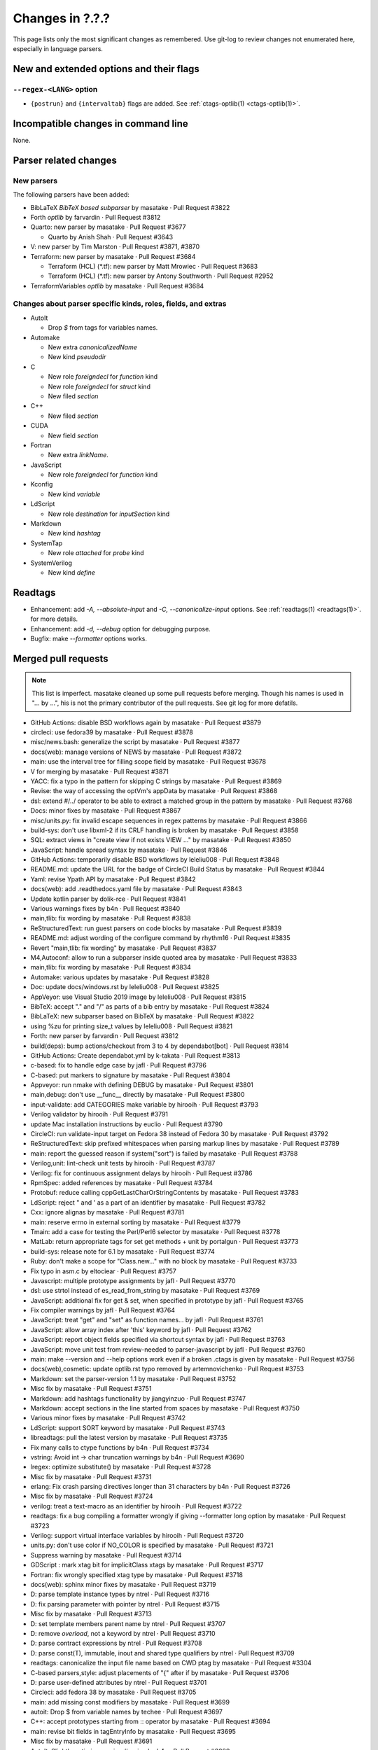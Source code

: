 ======================================================================
Changes in ?.?.?
======================================================================

This page lists only the most significant changes as remembered.  Use
git-log to review changes not enumerated here, especially in language
parsers.

New and extended options and their flags
---------------------------------------------------------------------

``--regex-<LANG>`` option
~~~~~~~~~~~~~~~~~~~~~~~~~~~~~~~~~~~~~~~~~~~~~~~~~~~~~~~~~~~~~~~~~~~~~~

* ``{postrun}`` and ``{intervaltab}`` flags are added.
  See :ref:`ctags-optlib(1) <ctags-optlib(1)>`.


Incompatible changes in command line
---------------------------------------------------------------------
None.

Parser related changes
---------------------------------------------------------------------

New parsers
~~~~~~~~~~~~~~~~~~~~~~~~~~~~~~~~~~~~~~~~~~~~~~~~~~~~~~~~~~~~~~~~~~~~~~
The following parsers have been added:

* BibLaTeX *BibTeX based subparser* by masatake · Pull Request #3822
* Forth *optlib* by farvardin · Pull Request #3812
* Quarto: new parser by masatake · Pull Request #3677

  +  Quarto by Anish Shah · Pull Request #3643

* V: new parser by Tim Marston · Pull Request #3871, #3870
* Terraform: new parser by masatake · Pull Request #3684

  + Terraform (HCL) (*.tf): new parser by  Matt Mrowiec · Pull Request #3683
  + Terraform (HCL) (*.tf): new parser by Antony Southworth · Pull Request #2952

* TerraformVariables *optlib* by masatake · Pull Request #3684

Changes about parser specific kinds, roles, fields, and extras
~~~~~~~~~~~~~~~~~~~~~~~~~~~~~~~~~~~~~~~~~~~~~~~~~~~~~~~~~~~~~~~~~~~~~~

.. See the output of ./misc/news.bash man [v6.0.0]

* AutoIt

  + Drop `$` from tags for variables names.

* Automake

  + New extra `canonicalizedName`
  + New kind `pseudodir`

* C

  + New role `foreigndecl` for `function` kind
  + New role `foreigndecl` for `struct` kind

  + New filed `section`

* C++

  + New filed `section`

* CUDA

  + New field `section`

* Fortran

  + New extra `linkName`.

* JavaScript

  + New role `foreigndecl` for `function` kind

* Kconfig

  + New kind `variable`

* LdScript

  + New role `destination` for `inputSection` kind

* Markdown

  + New kind  `hashtag`

* SystemTap

  + New role `attached` for `probe` kind

* SystemVerilog

  + New kind `define`

Readtags
---------------------------------------------------------------------
* Enhancement: add `-A, --absolute-input` and `-C, --canonicalize-input` options.
  See :ref:`readtags(1) <readtags(1)>`. for more details.
* Enhancement: add `-d, --debug`  option for debugging purpose.
* Bugfix: make `--formatter` options works.


Merged pull requests
---------------------------------------------------------------------

.. note::

   This list is imperfect. masatake cleaned up some pull requests before
   merging. Though his names is used in "... by ...", his is not the
   primary contributor of the pull requests. See git log for more
   defatils.

.. generated by ./misc/news.bash pr [v6.0.0]

* GitHub Actions: disable BSD workflows again by masatake · Pull Request #3879
* circleci: use fedora39 by masatake · Pull Request #3878
* misc/news.bash: generalize the script by masatake · Pull Request #3877
* docs(web): manage versions of NEWS by masatake · Pull Request #3872
* main: use the interval tree for filling scope field by masatake · Pull Request #3678
* V for merging by masatake · Pull Request #3871
* YACC: fix a typo in the pattern for skipping C strings by masatake · Pull Request #3869
* Revise: the way of accessing the optVm's appData by masatake · Pull Request #3868
* dsl: extend #/../ operator to be able to extract a matched group in the pattern by masatake · Pull Request #3768
* Docs: minor fixes by masatake · Pull Request #3867
* misc/units.py: fix invalid escape sequences in regex patterns by masatake · Pull Request #3866
* build-sys: don't use libxml-2 if its CRLF handling is broken by masatake · Pull Request #3858
* SQL: extract views in "create view if not exists VIEW ..." by masatake · Pull Request #3850
* JavaScript: handle spread syntax by masatake · Pull Request #3846
* GitHub Actions: temporarily disable BSD workflows by leleliu008 · Pull Request #3848
* README.md: update the URL for the badge of CircleCI Build Status by masatake · Pull Request #3844
* Yaml: revise Ypath API by masatake · Pull Request #3842
* docs(web): add .readthedocs.yaml file by masatake · Pull Request #3843
* Update kotlin parser by dolik-rce · Pull Request #3841
* Various warnings fixes by b4n · Pull Request #3840
* main,tlib: fix wording by masatake · Pull Request #3838
* ReStructuredText: run guest parsers on code blocks by masatake · Pull Request #3839
* README.md: adjust wording of the configure command by rhythm16 · Pull Request #3835
* Revert "main,tlib: fix wording" by masatake · Pull Request #3837
* M4,Autoconf: allow to run a subparser inside quoted area by masatake · Pull Request #3833
* main,tlib: fix wording by masatake · Pull Request #3834
* Automake:  various updates by masatake · Pull Request #3828
* Doc: update docs/windows.rst by leleliu008 · Pull Request #3825
* AppVeyor: use Visual Studio 2019 image by leleliu008 · Pull Request #3815
* BibTeX: accept "." and "/" as parts of a bib entry by masatake · Pull Request #3824
* BibLaTeX: new subparser based on BibTeX by masatake · Pull Request #3822
* using %zu for printing size_t values by leleliu008 · Pull Request #3821
* Forth: new parser by farvardin · Pull Request #3812
* build(deps): bump actions/checkout from 3 to 4 by dependabot[bot] · Pull Request #3814
* GitHub Actions: Create dependabot.yml by k-takata · Pull Request #3813
* c-based: fix to handle edge case by jafl · Pull Request #3796
* C-based:  put markers to signature by masatake · Pull Request #3804
* Appveyor: run nmake with defining DEBUG by masatake · Pull Request #3801
* main,debug: don't use __func__ directly by masatake · Pull Request #3800
* input-validate: add CATEGORIES make variable by hirooih · Pull Request #3793
* Verilog validator by hirooih · Pull Request #3791
* update Mac installation instructions by euclio · Pull Request #3790
* CircleCI: run validate-input target on Fedora 38 instead of Fedora 30 by masatake · Pull Request #3792
* ReStructuredText: skip prefixed whitespaces when parsing markup lines by masatake · Pull Request #3789
* main: report the guessed reason if system("sort") is failed by masatake · Pull Request #3788
* Verilog,unit: lint-check unit tests by hirooih · Pull Request #3787
* Verilog: fix for continuous assignment delays by hirooih · Pull Request #3786
* RpmSpec: added references by masatake · Pull Request #3784
* Protobuf: reduce calling cppGetLastCharOrStringContents by masatake · Pull Request #3783
* LdScript: reject " and ' as a part of an identifier by masatake · Pull Request #3782
* Cxx: ignore alignas by masatake · Pull Request #3781
* main: reserve errno in external sorting by masatake · Pull Request #3779
* Tmain: add a case for testing the Perl/Perl6 selector by masatake · Pull Request #3778
* MatLab: return appropriate tags for set get methods + unit  by portalgun · Pull Request #3773
* build-sys: release note for 6.1 by masatake · Pull Request #3774
* Ruby: don't make a scope for "Class.new..."  with no block by masatake · Pull Request #3733
* Fix typo in asm.c by eltociear · Pull Request #3757
* Javascript: multiple prototype assignments by jafl · Pull Request #3770
* dsl: use strtol instead of es_read_from_string by masatake · Pull Request #3769
* JavaScript: additional fix for get & set, when specified in prototype by jafl · Pull Request #3765
* Fix compiler warnings by jafl · Pull Request #3764
* JavaScript: treat "get" and "set" as function names… by jafl · Pull Request #3761
* JavaScript: allow array index after 'this' keyword by jafl · Pull Request #3762
* JavaScript: report object fields specified via shortcut syntax by jafl · Pull Request #3763
* JavaScript: move unit test from review-needed to parser-javascript by jafl · Pull Request #3760
* main: make --version and --help options work even if a broken .ctags is given by masatake · Pull Request #3756
* docs(web),cosmetic: update optlib.rst typo removed by artemnovichenko · Pull Request #3753
* Markdown: set the parser-version 1.1 by masatake · Pull Request #3752
* Misc fix by masatake · Pull Request #3751
* Markdown: add hashtags functionality by jiangyinzuo · Pull Request #3747
* Markdown: accept sections in the line started from spaces by masatake · Pull Request #3750
* Various minor fixes by masatake · Pull Request #3742
* LdScript: support SORT keyword by masatake · Pull Request #3743
* libreadtags: pull the latest version by masatake · Pull Request #3735
* Fix many calls to ctype functions by b4n · Pull Request #3734
* vstring: Avoid int -> char truncation warnings by b4n · Pull Request #3690
* lregex: optimize substitute() by masatake · Pull Request #3728
* Misc fix by masatake · Pull Request #3731
* erlang: Fix crash parsing directives longer than 31 characters by b4n · Pull Request #3726
* Misc fix by masatake · Pull Request #3724
* verilog: treat a text-macro as an identifier by hirooih · Pull Request #3722
* readtags: fix a bug compiling a formatter wrongly if giving --formatter long option by masatake · Pull Request #3723
* Verilog: support virtual interface variables by hirooih · Pull Request #3720
* units.py: don't use color if NO_COLOR is specified by masatake · Pull Request #3721
* Suppress warning by masatake · Pull Request #3714
* GDScript : mark xtag bit for implicitClass xtags by masatake · Pull Request #3717
* Fortran: fix wrongly specified xtag type by masatake · Pull Request #3718
* docs(web): sphinx minor fixes by masatake · Pull Request #3719
* D: parse template instance types by ntrel · Pull Request #3716
* D: fix parsing parameter with pointer by ntrel · Pull Request #3715
* Misc fix by masatake · Pull Request #3713
* D: set template members parent name by ntrel · Pull Request #3707
* D: remove `overload`, not a keyword by ntrel · Pull Request #3710
* D: parse contract expressions by ntrel · Pull Request #3708
* D: parse const(T), immutable, inout and shared type qualifiers by ntrel · Pull Request #3709
* readtags: canonicalize the input file name based on CWD ptag by masatake · Pull Request #3304
* C-based parsers,style: adjust placements of "{" after if by masatake · Pull Request #3706
* D: parse user-defined attributes by ntrel · Pull Request #3701
* Circleci: add  fedora 38 by masatake · Pull Request #3705
* main: add missing const modifiers by masatake · Pull Request #3699
* autoit: Drop $ from variable names by techee · Pull Request #3697
* C++: accept prototypes starting from :: operator by masatake · Pull Request #3694
* main: revise bit fields in tagEntryInfo by masatake · Pull Request #3695
* Misc fix by masatake · Pull Request #3691
* AutoIt: Slightly optimize parsing #region by b4n · Pull Request #3689
* main,refactor: delete 'inCorkQueue' parameter from attachParserField() by masatake · Pull Request #3687
* Optscript: add _foreignreftag operator by masatake · Pull Request #3686
* Misc fix by masatake · Pull Request #3685
* Terraform: new parser by masatake · Pull Request #3684
* main: Don't strdup the inputFileName when storing a tag to the corkQueue by masatake · Pull Request #3682
* Misc fix by masatake · Pull Request #3681
* Quarto: new parser by masatake · Pull Request #3677
* Misc fix by masatake · Pull Request #3679
* Ruby: skip if __DATA__ is found by masatake · Pull Request #3676
* SQL: handle "DATABASE" and "SCHEMA" keywords specially only when they come after "CREATE" by masatake · Pull Request #3674
* docs(web): add ctags-lang-kconfig.7.rst by masatake · Pull Request #3673
* SQL: Skip PL/SQL selection directives and add sanity check for inquiry directive size by techee · Pull Request #3654
* misc/review: add "accept" command to the Tmain inspector by masatake · Pull Request #3672
* Fortran: add "linkName" extra by masatake · Pull Request #3671
* Cxx: scan the cork queue instead of the symtab to fill nth fields by masatake · Pull Request #3642
* main: add quick path for looking up too long strings in the keyword table by techee · Pull Request #3664
* main,cosmetic: fix misspelling by jafl · Pull Request #3667
* Powershell: fix string escape issue by iaalm · Pull Request #3661
* Verilog: all text macro map to new kindDefinition:define  by my2817 · Pull Request #3653
* Fix typo in conditional in C++ parser by al42and · Pull Request #3646
* Tcl: don't include '"' char as a part of identifiers by masatake · Pull Request #3639
* GitHubActions: fix testing-openbsd.yml automake version broken issue by leleliu008 · Pull Request #3640
* Ruby:  handle curly bracket by masatake · Pull Request #3633
* Kconfig: support the  macro language by masatake · Pull Request #3632
* Ldscript:  improve tagging versions in VERSION commands by masatake · Pull Request #3631
* CPreProcessor:  don't include the newline after a backslash in string or char literals by masatake · Pull Request #3629
* C,Asm,LdScript: minor fixes by masatake · Pull Request #3623
* Markdown: fix the condition to detect code blocks by masatake · Pull Request #3626
* C++,ObjectiveC,C,main: fix  the broken selector for .h by masatake · Pull Request #3622
* Cxx: support typeof and __typeof__ keywords of the gcc extension by masatake · Pull Request #3621
* Various preparations by masatake · Pull Request #3617
* readtags: unescape input field (a.k.a {tagfile}) only if TAG_OUTPUT_MODE is u-ctags and TAG_OUTPUT_FILESEP is slash by masatake · Pull Request #3599
* main: introduce --_paramdef-<LANG>=<NAME>,<DESCRIPTION> option by masatake · Pull Request #3613
* Perl: skip string literals when collecting heredoc markers by masatake · Pull Request #3592
* Org:  optimize by masatake · Pull Request #3611
* GitHub Actions: fix testing-mac.yml Homebrew upgrade python@3.10 and python@3.11 failed problem by leleliu008 · Pull Request #3610
* Systemtap: add new role "attached" for "probe" kind , and run CPreProcessor as a guest parser  by masatake · Pull Request #3607
* C++,C: record consteval, constinit, thread_local, and __thread to properties: field by masatake · Pull Request #3602
* HTML: introduce a specialized tokenizer for script areas by masatake · Pull Request #3598

Issues close or partially closed via above pull requests
---------------------------------------------------------------------

.. generated by ./misc/news.bash issue [v6.0.0]

* Convert NEWS.md to NEWS.rst · Issue #3874
* [Question] Defining new regex-based tags with scope defined by built-in `ctags` kinds · Issue #3637
* Warning reported when running make units · Issue #3865
* Wording · Issue #3830
* BibTeX: "." in label · Issue #3823
* Bibtex - include types defined on biblatex package · Issue #3802
* AIX compiling from source is failing · Issue #3807
* LdScript: using cppGetc() in wrong ways · Issue #3449
* Cxx: the way of handling alignas · Issue #3780
* main: ctags option processing fails if "Language already defined", including ctags --help · Issue #2935
* Markdown: tagging a chapter unexpectedly · Issue #3748
* units.py: support NO_COLOR (https://no-color.org/) · Issue #3688
* C++: fully qualified return type breaks parsing prototypes · Issue #3693
* SQL:  Warning: ignoring null tag in ... /src/test/regress/sql/collate.icu.utf8.sql(line: 412) · Issue #3636
* Fortran: Improve handling of case insensitivity · Issue #3668
* C/C++: Endless parse large file · Issue #3634
* Tcl parser - Ctags can not generating tags for some proc · Issue #3638
* Markdown: comments within shell code of markdown files are recognized as chapters · Issue #3625
* C: support typeof gcc extension · Issue #3620
* main: use escape sequences when printing pseudo tags as explained in tags(5) · Issue #3577
* readtags: improper handling of escape sequences in input field · Issue #3559
* Perl: Incorrectly sees << inside a string as start of a heredoc · Issue #3588
* C++: Output information on `constexpr` and `consteval` functions · Issue #3539
* html: apostrophe in JavaScript comment breaks guest parser · Issue #3581
* HTML: HTML comment starter in JavaScript area · Issue #3597
* html: apostrophe in JavaScript comment breaks guest parser · Issue #3581
* HTML: HTML comment starter in JavaScript area · Issue #3597
